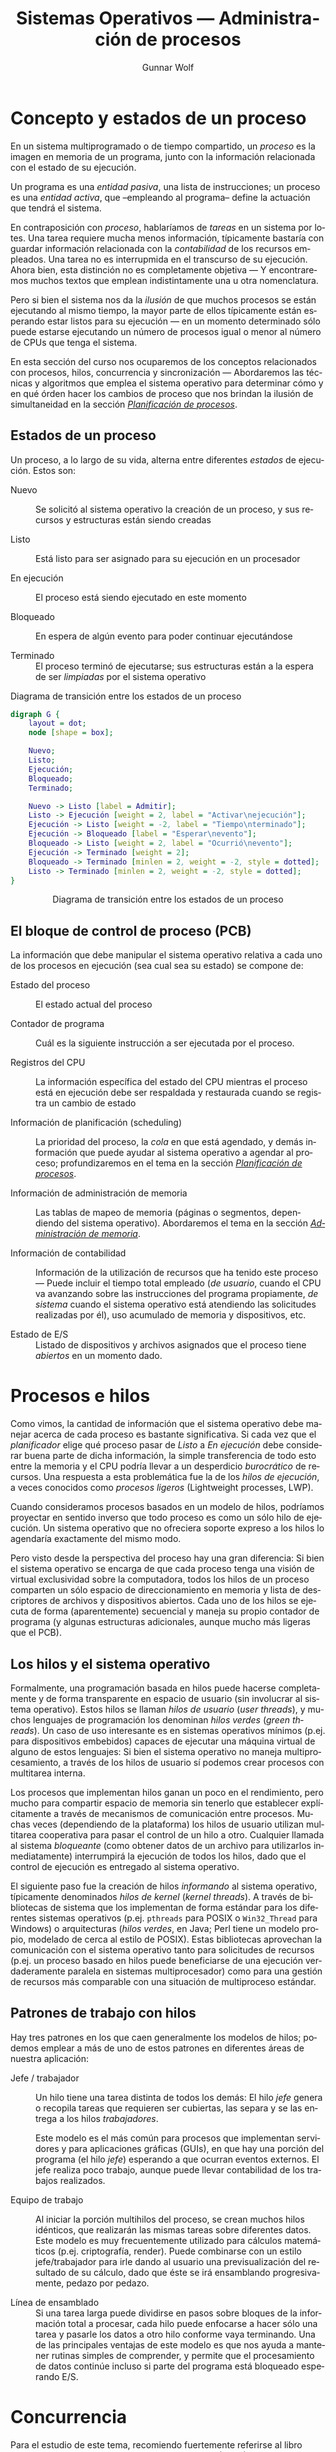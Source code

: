 #+TITLE: Sistemas Operativos — Administración de procesos
#+AUTHOR: Gunnar Wolf
#+EMAIL: gwolf@sistop.org
#+LANGUAGE: es
#+OPTIONS: LaTeX:dvipng
#+INFOJS_OPT: tdepth:1 sdepth:1 ftoc:nil ltoc:nil
#+BIBLIOGRAPHY: /home/gwolf/vcs/doc_gwolf/bib/gwolf.bib apalike limit:t
#+LATEX_HEADER: \usepackage[spanish]{babel}
#+LATEX_HEADER: \definecolor{string}{rgb}{0,0.6,0} \definecolor{shadow}{rgb}{0.5,0.5,0.5} \definecolor{keyword}{rgb}{0.58,0,0.82} \definecolor{identifier}{rgb}{0,0,0.7}
#+LATEX_HEADER: \renewcommand{\ttdefault}{pcr} \lstset{basicstyle=\ttfamily\small\bfseries, frame=shadowbox, showstringspaces=false, rulesepcolor=\color{shadow}, keywordstyle=\color{keyword}, stringstyle=\color{string}, identifierstyle=\color{identifier}, commentstyle=\mdseries\textit, inputencoding=utf8, extendedchars=true, breaklines=true, breakatwhitespace=true, breakautoindent=true, numbers=left, numberstyle=\ttfamily\footnotesize\textit, framexleftmargin=7mm}
#+STYLE: <link rel="stylesheet" type="text/css" href="sistop.css" />

* Concepto y estados de un proceso

En un sistema multiprogramado o de tiempo compartido, un /proceso/ es
la imagen en memoria de un programa, junto con la información
relacionada con el estado de su ejecución.

Un programa es una /entidad pasiva/, una lista de instrucciones; un
proceso es una /entidad activa/, que –empleando al programa– define la
actuación que tendrá el sistema.

En contraposición con /proceso/, hablaríamos de /tareas/ en un sistema
por lotes. Una tarea requiere mucha menos información, típicamente
bastaría con guardar información relacionada con la /contabilidad/ de
los recursos empleados. Una tarea no es interrupmida en el transcurso
de su ejecución. Ahora bien, esta distinción no es completamente
objetiva — Y encontraremos muchos textos que emplean indistintamente
una u otra nomenclatura.

Pero si bien el sistema nos da la /ilusión/ de que muchos procesos se
están ejecutando al mismo tiempo, la mayor parte de ellos típicamente
están esperando estar listos para su ejecución — en un momento
determinado sólo puede estarse ejecutando un número de procesos igual
o menor al número de CPUs que tenga el sistema.

En esta sección del curso nos ocuparemos de los conceptos relacionados
con procesos, hilos, concurrencia y sincronización — Abordaremos las
técnicas y algoritmos que emplea el sistema operativo para determinar
cómo y en qué órden hacer los cambios de proceso que nos brindan la
ilusión de simultaneidad en la sección /[[./planificacion_de_procesos.org][Planificación de procesos]]/.

** Estados de un proceso

Un proceso, a lo largo de su vida, alterna entre diferentes /estados/
de ejecución. Estos son:

- Nuevo :: Se solicitó al sistema operativo la creación de un proceso,
           y sus recursos y estructuras están siendo creadas

- Listo :: Está listo para ser asignado para su ejecución en un procesador

- En ejecución :: El proceso está siendo ejecutado en este momento

- Bloqueado :: En espera de algún evento para poder continuar
               ejecutándose

- Terminado :: El proceso terminó de ejecutarse; sus estructuras están
               a la espera de ser /limpiadas/ por el sistema operativo

#+attr_html: height="350"
#+attr_latex: width=0.4\textwidth
#+caption: Diagrama de transición entre los estados de un proceso
#+begin_src dot :file ltxpng/estados_proceso.png
digraph G {
	layout = dot;
	node [shape = box];

	Nuevo;
	Listo;
	Ejecución;
	Bloqueado;
	Terminado;

	Nuevo -> Listo [label = Admitir];
	Listo -> Ejecución [weight = 2, label = "Activar\nejecución"];
	Ejecución -> Listo [weight = -2, label = "Tiempo\nterminado"];
	Ejecución -> Bloqueado [label = "Esperar\nevento"];
	Bloqueado -> Listo [weight = 2, label = "Ocurrió\nevento"];
	Ejecución -> Terminado [weight = 2];
	Bloqueado -> Terminado [minlen = 2, weight = -2, style = dotted];
	Listo -> Terminado [minlen = 2, weight = -2, style = dotted];
}
#+end_src

#+begin_html
<p align="center">Diagrama de transición entre los estados de un proceso</p>
#+end_html

** El bloque de control de proceso (PCB)

La información que debe manipular el sistema operativo relativa a cada
uno de los procesos en ejecución (sea cual sea su estado) se compone
de:

- Estado del proceso :: El estado actual del proceso

- Contador de programa :: Cuál es la siguiente instrucción a ser
     ejecutada por el proceso.

- Registros del CPU :: La información específica del estado del CPU
     mientras el proceso está en ejecución debe ser respaldada y
     restaurada cuando se registra un cambio de estado

- Información de planificación (scheduling) :: La prioridad del
     proceso, la /cola/ en que está agendado, y demás información que
     puede ayudar al sistema operativo a agendar al proceso;
     profundizaremos en el tema en la sección /[[./planificacion_de_procesos.org][Planificación de
     procesos]]/.

- Información de administración de memoria :: Las tablas de mapeo de
     memoria (páginas o segmentos, dependiendo del sistema
     operativo). Abordaremos el tema en la sección /[[./administracion_de_memoria.org][Administración de
     memoria]]/.

- Información de contabilidad :: Información de la utilización de
     recursos que ha tenido este proceso — Puede incluir el tiempo
     total empleado (/de usuario/, cuando el CPU va avanzando sobre
     las instrucciones del programa propiamente, /de sistema/ cuando
     el sistema operativo está atendiendo las solicitudes realizadas
     por él), uso acumulado de memoria y dispositivos, etc.

- Estado de E/S :: Listado de dispositivos y archivos asignados que el
                   proceso tiene /abiertos/ en un momento dado.

* Procesos e hilos

Como vimos, la cantidad de información que el sistema operativo debe
manejar acerca de cada proceso es bastante significativa. Si cada vez
que el /planificador/ elige qué proceso pasar de /Listo/ a /En ejecución/
debe considerar buena parte de dicha información, la simple
transferencia de todo esto entre la memoria y el CPU podría llevar a
un desperdicio /burocrático/ de recursos. Una respuesta a esta
problemática fue la de los /hilos de ejecución/, a veces conocidos
como /procesos ligeros/ (Lightweight processes, LWP).

Cuando consideramos procesos basados en un modelo de hilos, podríamos
proyectar en sentido inverso que todo proceso es como un sólo hilo de
ejecución. Un sistema operativo que no ofreciera soporte expreso a los
hilos lo agendaría exactamente del mismo modo.

Pero visto desde la perspectiva del proceso hay una gran diferencia:
Si bien el sistema operativo se encarga de que cada proceso tenga una
visión de virtual exclusividad sobre la computadora, todos los hilos
de un proceso comparten un sólo espacio de direccionamiento en memoria
y lista de descriptores de archivos y dispositivos abiertos. Cada uno
de los hilos se ejecuta de forma (aparentemente) secuencial y maneja
su propio contador de programa (y algunas estructuras adicionales,
aunque mucho más ligeras que el PCB).

** Los hilos y el sistema operativo

Formalmente, una programación basada en hilos puede hacerse
completamente y de forma transparente en espacio de usuario (sin
involucrar al sistema operativo). Estos hilos se llaman /hilos de
usuario/ (/user threads/), y muchos lenguajes de programación los
denominan /hilos verdes/ (/green threads/). Un caso de uso interesante
es en sistemas operativos mínimos (p.ej. para dispositivos embebidos)
capaces de ejecutar una máquina virtual de alguno de estos lenguajes:
Si bien el sistema operativo no maneja multiprocesamiento, a través de
los hilos de usuario sí podemos crear procesos con multitarea interna.

Los procesos que implementan hilos ganan un poco en el rendimiento,
pero mucho para compartir espacio de memoria sin tenerlo que
establecer explícitamente a través de mecanismos de comunicación entre
procesos. Muchas veces (dependiendo de la plataforma) los hilos de
usuario utilizan multitarea cooperativa para pasar el control de un
hilo a otro. Cualquier llamada al sistema /bloqueante/ (como obtener
datos de un archivo para utilizarlos inmediatamente) interrumpirá la
ejecución de todos los hilos, dado que el control de ejecución es
entregado al sistema operativo.

El siguiente paso fue la creación de hilos /informando/ al sistema
operativo, típicamente denominados /hilos de kernel/ (/kernel
threads/). A través de bibliotecas de sistema que los implementan de
forma estándar para los diferentes sistemas operativos
(p.ej. =pthreads= para POSIX o =Win32_Thread= para Windows) o
arquitecturas (/hilos verdes/, en Java; Perl tiene un
modelo propio, modelado de cerca al estilo de POSIX). Estas
bibliotecas aprovechan la comunicación con el sistema operativo tanto
para solicitudes de recursos (p.ej. un proceso basado en hilos puede
beneficiarse de una ejecución verdaderamente paralela en sistemas
multiprocesador) como para una gestión de recursos más comparable con
una situación de multiproceso estándar.

** Patrones de trabajo con hilos

Hay tres patrones en los que caen generalmente los modelos de hilos;
podemos emplear a más de uno de estos patrones en diferentes áreas de
nuestra aplicación:

- Jefe / trabajador :: Un hilo tiene una tarea distinta de todos los
     demás: El hilo /jefe/ genera o recopila tareas que requieren ser
     cubiertas, las separa y se las entrega a los hilos
     /trabajadores/.

     Este modelo es el más común para procesos que implementan
     servidores y para aplicaciones gráficas (GUIs), en que hay una
     porción del programa (el hilo /jefe/) esperando a que ocurran
     eventos externos. El jefe realiza poco trabajo, aunque puede
     llevar contabilidad de los trabajos realizados.

- Equipo de trabajo :: Al iniciar la porción multihilos del proceso,
     se crean muchos hilos idénticos, que realizarán las mismas tareas
     sobre diferentes datos. Este modelo es muy frecuentemente
     utilizado para cálculos matemáticos (p.ej. criptografía,
     render). Puede combinarse con un estilo jefe/trabajador para irle
     dando al usuario una previsualización del resultado de su
     cálculo, dado que éste se irá ensamblando progresivamente, pedazo
     por pedazo.

- Línea de ensamblado :: Si una tarea larga puede dividirse en pasos
     sobre bloques de la información total a procesar, cada hilo puede
     enfocarse a hacer sólo una tarea y pasarle los datos a otro hilo
     conforme vaya terminando. Una de las principales ventajas de este
     modelo es que nos ayuda a mantener rutinas simples de comprender,
     y permite que el procesamiento de datos continúe incluso si parte
     del programa está bloqueado esperando E/S.

* Concurrencia

#+begin_center
#+attr_html: max-width: 80%;
Para el estudio de este tema, recomiendo fuertemente referirse al
libro «[[Little_Book_of_Semaphores_-_Allen_Downey.pdf][The little book of semaphores]]» de Allen Downey (2008).

Pueden descargar (legalmente) el libro desde el sitio Web del curso o
desde [[http://www.greenteapress.com/semaphores/index.html][Green Tea Press]].
#+end_center

Formalmente y desde las ciencias de la computación, /concurrencia/ no
necesariamente se refiere a dos o más eventos que ocurran a la vez,
sino que a dos o más eventos cuyo órden es /no determinista/, esto es,
eventos acerca de los cuales /no podemos predecir el órden relativo en
que ocurrirán/. Esto puede ocurrir porque hablamos de dos hilos
ejecutándose en conjunto, dos procesos independientes en el mismo
equipo, o incluso procesos independientes en computadoras separadas
geográficamente; el estudio de situaciones derivadas de la
concurrencia es uno de los campos de estudio clásico (y más abstracto)
de las ciencias de la computación.

Si bien una de las tareas principales de los sistemas operativos es
dar a cada proceso la ilusión de que se está ejecutando en una
computadora dedicada, de modo que el programador no tenga que pensar
en la competencia por recursos, a veces esta ilusión sencillamente no
puede presentarse — Parte del desarrollo de un programa puede depender
de datos obtenidos en fuentes externas a éste, y la cooperación con
hilos o procesos externos es fundamental.

Para algunos de los ejemplos a continuación, presentaremos ejemplos
usando la semántica de la interacción entre hilos del mismo proceso,
sincronización entre procesos independientes, asignación de recursos
por parte del núcleo a procesos simultáneos, o incluso entre usuarios
de diferentes equipos de una red — En todos estos casos, los conceptos
presentados pueden generalizarse a los demás, y son situaciones en que
se presenta compartición (o competencia) por estructuras entre
entes independientes.

** Mecanismos de exclusión mutua y sincronización

Comenzaremos el planteamiento de esta sección con algunos problemas
clásicos que la ilustran, para posteriormente formalizar las nociones
y los mecanismos para resolverlos.

*** Problemas clásicos

Enunciaremos a continuación algunos planteamientos que ilustran
situaciones que se pueden resolver empleando semáforos. Por ahora
haremos únicamente el planteamiento, y después de presentar las
estructuras de sincronización, veremos cómo pueden
resolverse.

Conviene ir pensando en qué estrategias podrían seguir para resolver
los problemas.

- Problema productor-consumidor :: En un entorno multihilos es común
     que haya una división de tareas tipo /línea de ensamblado/, que
     se puede generalizar a que un grupo de hilos van /produciendo/
     ciertas estructuras, a ser /consumidas/ por otro.

     Un ejemplo de este problema puede ser un programa /orientado a
     eventos/, en que eventos de distinta naturaleza pueden
     producirse, y causan que se /disparen/ los mecanismos que los
     puedan atender. Los eventos pueden /apilarse/ en un buffer que
     será procesado por los hilos encargados conforme se vayan
     liberando. Esto impone ciertos requisitos, como:

     - Agregar o retirar un elemento del buffer tiene que ser hecho de
       forma atómica. Si más de un proceso intentara hacerlo al mismo
       tiempo, correríamos riesgo de que se corrompan los datos.

     - Si un consumidor está listo y el buffer está vacío, debe
       bloquearse (¡no realizar espera activa!) hasta que un productor
       genere un elemento.

- Problema lectores-escritores :: Una estructura de datos puede ser
     accesada simultáneamente por muchos procesos /lectores/, pero si
     algún proceso está escribiendo, debemos evitar que cualquier otro
     lea (dado que podría encontrarse con los datos en un estado
     inconsistente). Los requisitos de sincronización son

     - Cualquier cantidad de lectores puede estar leyendo al mismo
       tiempo.
     - Los escritores deben tener accfeso exclusivo a la sección
       crítica.
     - Como refinamiento al planteamiento: Debemos evitar que un
       influjo constante de procesos lectores dejen a un escritor en
       situación de /inanición/.

- La cena de los filósofos :: Cinco filósofos se dan cita para comer
     arroz en una mesa redonda. En la mesa, cada uno de ellos se
     sienta frente a un plato. A su derecha, tiene un palito chino, y
     a su izquierda tiene otro.

     Los filósofos sólo saben =pensar()= y =comer()=. Cada uno de
     ellos va a =pensar()= un tiempo arbitrario, hasta que le da
     hambre. El hambre es mala consejera, por lo que intenta
     =comer()=. Los requisitos son:

     - Sólo un filósofo puede sostener un palito a la vez.

     - Debe ser imposible que un filósofo muera de inanición estando a
       la espera de un palito.

     - Debe ser imposible que se presente un bloqueo mutuo.

     - Debe ser posible que más de un filósofo pueda comer al mismo
       tiempo.

- El problema de los fumadores :: Hay tres fumadores empedernidos y un
     /agente/ que, de tiempo en tiempo, consigue ciertos insumos. Los
     ingredientes necesarios para fumar son tabaco, papel y
     cerillos. Cada uno de los fumadores tiene una cantidad infinita
     de alguno de los ingredientes, pero no les gusta
     compartir. Afortunadamente, del mismo modo que no comparten, no
     son acaparadores.

     De tiempo en tiempo, el agente consigue una dosis de dos de los
     ingredientes — Por ejemplo, si deja en la mesa un papel y tabaco,
     el que trae los cerillos educadamente tomará los ingredientes, se
     hará un cigarro, y lo fumará.

     Suhas Patil (1971) planteó este problema buscando demostrar que
     hay situaciones que no se pueden resolver con el uso de
     semáforos. Las condiciones planteadas son

     - No podemos modificar el código del agente. Si el agente es un
       sistema operativo, ¡tiene sentido la restricción de no tenerle
       que notificar acerca de los flujos cada uno de los programas
       que corre!

     - El planteamiento original de Patil menciona que no debe
       emplearse arreglos de semáforos o usar condicionales en el
       flujo. Esta segunda restricción haría efectivamente irresoluble
       al problema, por lo que podemos ignorarlo.


Nuevamente, recomiendo al libro «[[Little_Book_of_Semaphores_-_Allen_Downey.pdf][The little book of semaphores]]» de
Allen Downey (2008) para profundizar en este tema.

*** Secciones críticas y operaciones atómicas

Varios hilos pueden avanzar en su trabajo de forma concurrente sin
entorpecerse mutuamente siempre y cuando estén trabajando únicamente
con /variables locales/, esto es, valores independientes para cada uno
de los hilos. Sin embargo, cuando dos hilos tienen que
/sincronizarse/ (asegurar un ordenamiento dado entre flujos
independientes de ejecución), o cuando tienen que transmitirse
información, el uso de /variables globales/ y de recursos externos
requiere tener en mente que el planificador puede interrumpir el flujo de
un hilo /en cualquier momento/. Esto implica, por ejemplo, que el
siguiente código en Ruby puede llevarnos a distintos resultados:

#+begin_src ruby
class EjemploHilos
  def initialize
    @x = 0
  end

  def f1
    sleep 0.1
    @x += 3
  end

  def f2
    sleep 0.1
    @x *= 2
  end

  def run
    t1 = Thread.new {f1}
    t2 = Thread.new {f2}
    sleep 0.1
    print @x + ' '
  end
end
#+end_src

En este ejemplo, inserté un tiempo de espera largo, de una décima de
segundo (=sleep 0.1=) para obligar al planificador a elegir a alguno de
los hilos tras un periodo de espera (en caso contraio, las funciones
son tan simples que, bajo la implementación de Ruby, se ejecutaría
simplemente en forma secuencial.

La /variable de instancia/ =@x= es compartida entre los dos hilos de
ejecución, y en este ejemplo tenemos tres hilos /compitiendo/ por
ella. En algunas ejecuciones, =run= ejecutará primero la
multiplicación, resultando en =(@x * 2) + 3=, en otras =(@x + 3) * 2=
(siendo hilos diferentes, no vale la precedencia de los
operadores). Algunas veces imprimirá el resultado antes de ambas
operaciones (el =@x= original, en el estado de entrada de los hilos),
en otros a medio camino, y en otras más después de ambas
modificaciones. Es más, a veces el valor resultante de =@x= puede
/aparentar que una de las operaciones no ocurrió, dado que un hilo fue
interrumpido a media operación:

#+begin_src ruby
e = EjemploHilos.new;10.times{e.run}
6 9 21 45 180 183 372 750 1500 3006

e = EjemploHilos.new;10.times{e.run}
0 3 15 33 66 135 276 1110 1110 2226
#+end_src

Y si bien este pequeño programa fue hecho explícitamente para ilustrar
este problema, en un programa real con hilos de ejecución complejos,
el no saber dónde será interrumpido el flujo presenta un problema
mayor: ¿cómo pueden dos hilos manipular un recurso compartido si no
hay garantía de que una operación no será interrumpida? Y recordemos
que las instrucciones que le damos al sistema no tienen por qué
traducirse a una sóla instrucción ante el sistema — Una instrucción en
C tan simple como =x++= implica por lo menos:

- Obtener la dirección en memoria de =x=
- Traer el valor de =x= a un registro del procesador
- Incrementar ese valor en 2
- Almacenar el valor del registro en la memoria

Al haber dos accesos a memoria (¡y estamos hablando de un lenguaje de
mucho más bajo nivel que el del ejemplo!), el CPU puede tener que
esperar a que el valor le sea transferido, y al planificador puede
aprovechar para cambiar el hilo en ejecución. Claro está, con un
lenguaje de tan alto nivel como Ruby, el número de instrucciones
resultante puede ser mucho mayor.

- Operación atómica :: Operación que tenemos la garantía que se
     ejecutará o no como una sóla unidad de ejecución. Esto no
     necesariamente implica que el sistema no retirará el flujo de
     ejecución de su hilo, sino que /el efecto de que se le retire el
     flujo/ no llevará a comportamiento inconsistente.

- Condición de carrera :: (Race condition) Categoría de errores de
     programación que implica a dos procesos fallando al comunicarse
     su estado mutuo, llevando a resultados inconsistentes. Es uno de
     los problemas más frecuentes y difíciles de depurar, y ocurre
     típicamente por no considerar la /no atomicidad/ de una operación

- Sección crítica :: El área de código que requiere ser protegida de
     accesos simultáneos, donde se realiza la modificiación de datos
     compartidos.

Dado que el sistema no tiene forma de saber cuáles instrucciones (o
áreas del código) requerimos que funcionen de forma atómica, nosotros
debemos indicárselo de forma explícita, sincronizando nuestros hilos
(o procesos). Es necesario asegurarnos que la sección crítica no
permitirá la entrada de dos hilos de forma casi-simultánea.

Un error muy común es utilizar mecanismos /no atómicos/ para señalizar
al respecto. Consideremos que estamos haciendo un sistema de venta de
boletos de autobús en Perl, y queremos hacer la siguiente función
/segura ante la concurrencia/. El programador aquí ya hizo un primer
intento:

#+begin_src perl
my ($proximo_asiento :shared, $capacidad :shared, $bloq :shared);
$capacidad = 40;

sub asigna_asiento {
  while ($bloq) { sleep 0.1; }
  $bloq = 1;
  if ($proximo_asiento < $capacidad) {
    $asignado = $proximo_asiento;
    $proximo_asiento += 1;
    print "Asiento asignado: $asignado\n";
  } else {
    print "No hay asientos disponibles\n";
    return 1;
  }
  $bloq = 0;
  return 0;
}
#+end_src

El programador identificó correctamente la /sección crítica/ como las
líneas comprendidas entre la 7 y la 9 (pero, al ser parte de un bloque
condicional, /protegió/ hasta la 14). Sin embargo, tenemos aún una
situación de carrera (aunque mucho más contenida) entre la 2 y la 3:
Podría un hilo entrar[fn:: Este ejemplo utiliza además el mal ejemplo
de una /espera activa/ (busy wait), requiriendo del tiempo del
procesador periódicamente mientras espera a que se satisfaga una
condición dada. Veremos cómo evitar esto más adelante.] al =while= y
evaluar a un =$bloq= aún falso, y –justo antes de modificarlo– el
control se transfiere a otro hilo entrando al mismo lugar, y vendiendo
dos veces el mismo asiento.

Para señalizar la entrada a una sección crítica no podemos hacerlo
desde el flujo susceptible a ser interrumpido, tenemos que hacerlo a
través de instrucciones de las que el planificador pueda /asegurar/ su
atomicidad.

*** Bloqueos mutuos e inanición

Cuando nos enfrentamos a la concurrencia, además de asegurar la
atomicidad de ciertas operaciones, debemos evitar dos problemas que
son consecuencia natural de la existencia de la asignación de recursos
de forma exclusiva:

- Bloqueo mutuo :: (o /interbloqueo/; en inglés, /deadlock/) Situación
                   que ocurre cuando dos procesos poseen determinados
                   recursos, y cada uno queda detenido, a la espera de
                   alguno de los que tiene el otro. El sistema puede
                   seguir operando normalmente, pero ninguno de los
                   procesos involucrados podrán avanzar.

- Inanición :: (en inglés /resource starvation/): Situación en que un
	       proceso no es agendado para su ejecución dado que los
	       recursos por los cuales está esperando son asignados a
	       otros procesos.

El que presentemos estos conceptos aquí no significa que están
exclusivamente relacionados con esta sección: Son conceptos con los
que nos enfrentaremos una y otra vez al hablar de asignación exclusiva
a recursos — Temática recurrente en el campo de los sistemas
operativos.

*** /Mutexes/

La palabra /mutex/ nace de la frecuencia con que se habla de las
/regiones de exclusión mutua/ (en inglés, /mutual exclusion/). Es un
mecanismo que nos asegura que cierta región del código será ejecutada
como si fuera atómica.

Hay que tener en cuenta que un mutex /no significa/ que el código no
se va a interrumpir mientras está dentro de esta región — Eso sería
muy peligroso, dado que permitiría que el sistema operativo perdiera
el control del planificador, volviendo para propósitos prácticos a un
esquema de multitarea cooperativa. El mutex es un /mecanismo de
prevención/ que mantiene en espera a cualquier hilo o proceso que
quiera entrar a la /sección crítica/ hasta que el proceso que la está
ejecutando en un momento dado salga de ella.

Como vimos en el ejemplo anterior, para que una mutex sea efectiva
tiene que ser implementada a través de una /primitiva/ a un nivel
superior, implicando al planificador.

El código del ejemplo anterior podría reescribirse de la siguiente
manera empleando un mutex:

#+begin_src perl
my ($proximo_asiento :shared, $capacidad :shared);
$capacidad = 40;

sub asigna_asiento {
  lock($proximo_asiento);
  if ($proximo_asiento < $capacidad) {
    $asignado = $proximo_asiento;
    $proximo_asiento += 1;
    print "Asiento asignado: $asignado\n";
  } else {
    print "No hay asientos disponibles\n";
    return 1;
  }
  return 0;
}
#+end_src

Tomemos en cuenta que en este caso estamos hablando de una
implementación de hilos — Y como lo mencionamos previamente, esto nos
hace dependientes del lenguaje específico de implementación. En este
caso, en Perl, al ser =proximo_asiento= una variable compartida tiene
algunas /propiedades/ adicionales — Como, en este caso, la de poder
operar como un mutex. La implementación en Perl resulta muy /limpia/,
dado que nos evita el uso de una /variable de condición/ explícita —
Podríamos leer la línea 5 como /exclusión mutua sobre/
=$proximo_asiento=.

En la implementación de hilos de Perl, la función =lock()= implementa
un mutex delimitado por el /ámbito léxico/ de su invocación: El área
de exclusión mutua abarca desde la línea 5 en que es invocada hasta la
15 en que termina el bloque en que se invocó.

Un área de exclusion mutua debe:

- Ser mínima :: Debe ser /tan corta como sea posible/, para evitar que
                otros hilos queden bloqueados fuera del área
                crítica. Si bien en este ejemplo es demasiado simple,
                si hiciéramos cualquier llamada a otra función (o al
                sistema) estando dentro de un área de exclusión mutua,
                detendríamos la ejecución de todos los demás hilos por
                demasiado tiempo.

- Ser comprehensiva :: Debemos analizar bien cuál es el área a
     proteger y no arriesgarnos a proteger de menos. En este ejemplo,
     podríamos haber puesto =lock($asignado)= dentro del =if=, dado
     que sólo dentro de su evaluación positiva modificamos la variable
     =$proximo_asiento=. Sin embargo, si la ejecución de un hilo se
     interrumpiera entre las líneas 7 y 8, la condición del =if= se
     evaluaría incorrectamente.

Como comparación, una rutina equivalente en Bash (entre procesos
independientes y usando los archivos =/tmp/proximo_asiento= y
=/etc/capacidad/= como un mecanismo para compartir datos) sería:

#+begin_src sh
asigna_asiento() {
  lockfile /tmp/asigna_asiento.lock
  PROX=$(cat /tmp/proximo_asiento || echo 0)
  CAP=$(cat /etc/capacidad || echo 40)
  if [ $PROX -lt $CAP ]
    then
      ASIG=$PROX
      echo $(($PROX+1)) > /tmp/proximo_asiento
      echo "Asiento asignado: $ASIG"
    else
      echo "No hay asientos disponibles"
      return 1;
    fi
  rm -f /tmp/asigna_asiento.lock
}
#+end_src

Un mutex es, pues, una herramienta muy sencilla, y podría verse como
la pieza básica para la sincronización entre procesos. Lo fundamental
para emplearlos es identificar las regiones críticas de nuestro
código, y proteger el acceso /con un mecanismo apto de
sincronización/, que garantice atomicidad.

*** Semáforos

La interfaz ofrecida por los mutexes es muy sencilla, pero no permite
resolver algunos problemas de sincronización. Edsger Dijkstra (1968) propuso
a los /semáforos/.

Un semáforo es una variable de tipo entero que tiene definida la
siguiente interfaz:

- Inicialización :: Se puede inicializar el semáforo a cualquier valor
                    entero, pero después de esto, su valor no puede ya
                    ser leído.

- Decrementar :: Cuando un hilo decrementa el semáforo, si el valor es
                 negativo, el hilo se /bloquea/ y no puede continuar
                 hasta que /otro hilo/ incremente el semáforo. Según
                 la implementación, esta operación puede denominarse
                 =wait=, =down=, =acquire= o incluso =P= (por ser la
                 inicial de /proberen te verlagen/, /intentar
                 decrementar/ en holandés, del planteamiento original
                 en el artículo de Dijkstra).

- Incrementar :: Cuando un hilo incrementa al semáforo, si hay hilos
                 epserando, uno de ellos es /despertado/. Los nombres
                 que recibe esta operación son =signal=, =up=,
                 =release=, =post= o =V= (de /verhogen/,
                 /incrementar/).

La interfaz de hilos =POSIX= (=pthreads=) presenta estas primitivas
con la siguiente definición:

#+begin_src C
int sem_init(sem_t *sem, int pshared, unsigned int value);
int sem_post(sem_t *sem);
int sem_wait(sem_t *sem);
int sem_trywait(sem_t *sem);
#+end_src

La variable =pshared= indica si el semáforo puede ser compartido
entre procesos o únicamente entre hilos. =sem_trywait= extiende la
intefaz sugerida por Dijkstra: Verifica si el semáforo puede ser
decrementado y, en caso de que no, en vez de bloquearse, indica al
proceso que no puede continuar. El proceso debe tener la lógica
necesaria para no entrar en las secciones críticas (digamos, intentar
otra estrategia).

=sem_trywait= se sale de la definición clásica de semáforo, por lo
cual no lo consideraremos en esta sección.

Un semáforo permite la implementación de varios patrones, entre los
cuales tenemos a:

- Señalizar :: Un hilo debe informar a otro que cierta condición está
               ya cumplida — Por ejemplo, un hilo prepara una conexión
               en red mientras que otro calcula lo que tiene que
               enviar. No podemos arriesgarnos a comenzar a enviar
               antes de que la conexión esté lista. Inicializamos el
               semáforo a 0, y:

	       #+begin_src python
	       # Antes de lanzar los hilos
	       senal = Semaphore(0)

	       def envia_datos():
	         calcula_datos()
		 senal.acquire()
		 envia_por_red()

	       def prepara_conexion():
	         crea_conexion()
		 senal.release()

	       #+end_src

	       No importa si =prepara_conexion()= termina primero — En
	       el momento en que termine, =senal= valdrá 1 y
	       =envia_datos()= podrá proceder.

- /Rendezvous/ :: Así se denomina en francés (y ha sido adoptado al
                  inglés) a quedar en una /cita/. Este patrón busca
                  que dos hilos se esperen mutuamente en cierto punto
                  para continuar en conjunto — Por ejemplo, en una
                  aplicación GUI, un hilo prepara la interfaz gráfica
                  y actualiza sus eventos mientras otro efectúa
                  cálculos para mostrar. Queremos mostrar al usuario
                  la simulación desde el principio, así que no debe
                  empezar a calcular antes de que el GUI esté listo,
                  pero preparar los datos del cálculo toma tiempo, y
                  no queremos esperar doblemente. Para esto,
                  implementamos dos semáforos señalizándose
                  mutuamente:

		  #+begin_src python
		  guiListo = Semaphore(0)
		  calculoListo = Semaphore(0)

		  threading.Thread(target=maneja_gui, args=[]).start()
		  threading.Thread(target=maneja_calculo, args=[]).start()

		  def maneja_gui():
		    inicializa_gui()
		    guiListo.release()
		    calculoListo.acquire()
		    recibe_eventos()

		  def maneja_calculo():
		    inicializa_datos()
		    calculoListo.release()
		    guiListo.acquire()
		    procesa_calculo()
		  #+end_src

- Mutex :: El uso de un semáforo inicializado a 1 puede implementar
	   fácilmente un mutex. En Python:

           #+begin_src python
	   mutex = Semaphore(1)
	   # ...Inicializamos estado y lanzamos hilos
	   mutex.acquire()
	   # Estamos en la region de exclusion mutua
	   x = x + 1
	   mutex.release()
	   # Continua la ejecucion paralela
           #+end_src

- Multiplex :: Permite la entrada de no más de /n/ procesos a la
               región crítica. Si lo vemos como una generalización de
               /Mutex/, basta con inicializar al semáforo al número
               máximo de procesos deseado.

	       Su construcción es idéntica a la de un mutex, pero es
               inicializado al número de procesos que se quiere
               permitir que ejecuten de forma simultánea.

- Torniquete :: Una construcción que por sí sóla no hace mucho, pero
                resulta útil para patrones posteriores. Esta
                construcción garantiza que un grupo de hilos o
                procesos /pasa por un punto determinado/ de uno en uno
                (incluso en un ambiente multiprocesador):

		#+begin_src python
                torniquete = Semaphore(0)
                # (...)
                if alguna_condicion():
                  torniquete.release()
                # (...)
                torniquete.acquire()
                torniquete.release()
		#+end_src

                En este caso, vemos primero una /señalización/ que
                hace que todos los procesos esperen frente al
                torniquete hasta que alguno marque que
                =alguna_condicion()= se ha cumplido y libere el
                paso. Posteriormente, los procesos que esperan
                pasarán ordenadamente por el torniquete.

		El torniquete por sí sólo no es tan útil, pero su
                función se hará clara a continuación.

- Barrera :: Una barrera es una generalización de /rendezvous/ que
             permite la sincronización entre varios hilos (no sólo
             dos), y no requiere que el rol de cada uno de los hilos
             sea distinto.

	     Esta construcción busca que ninguno de los hilos
             continúe ejecutando hasta que todos hayan llegado a un
             punto dado.

	     Para implementar una barrera, es necesario que ésta
             guarde algo de información adicional además del semáforo,
             particularmente, el número de hilos que se han lanzado
             (para esperarlos a todos). Esta será una variable
             compartida y, por tanto, requiere de un mutex. Veamos la
             inicialización (que se ejecuta antes de iniciar los
             hilos):

	     #+begin_src python
	     require random
	     n = random.randint(1,10) # Numero de hilos
	     cuenta = 0
	     mutex = Semaphore(1)
	     barrera = Semaphore(0)
	     #+end_src

	     Ahora, Supongamos que todos los hilos tienen que
             realizar, por separado, la inicialización de su estado,
             y ninguno de ellos debe comenzar el procesamiento hasta
             que todos hayan efectuado su inicialización:

	     #+begin_src python
	     inicializa_estado()

	     mutex.acquire()
	     count = count + 1
	     mutex.release()

	     if count == n:
	       barrera.release()

	     barrera.acquire()
	     barrera.release()

	     procesamiento()
	     #+end_src

	     Las barreras son una construcción suficientemente útil
             como para que sea común encontrarlas "prefabricadas". En
             los hilos =POSIX= (=pthreads=), por ejemplo, la interfaz
             básica es:

	     #+begin_src C
	     int pthread_barrier_init(pthread_barrier_t  *barrier,
                                      const pthread_barrierattr_t *restrict attr,
                                      unsigned count);
             int pthread_barrier_wait(pthread_barrier_t  *barrier);
	     int pthread_barrier_destroy(pthread_barrier_t *barrier);
	     #+end_src

- Cola :: Podemos emplear una cola cuando tenemos dos /clases de/
          hilos que deben proceder en pares. Este patrón es a veces
          referido como /baile de salón/: Para que una pareja baile,
          hace falta que haya un /líder/ y un /seguidor/. Cuando
          llega una persona al salón, verifica si hay uno de la otra
          clase esperando bailar. En caso de haberlo, bailan, y en
          caso contrario, espera a que llegue su contraparte.

	  El código para implementar esto es muy simple:

	  #+begin_src python
	  colaLideres = Semaphore(0)
	  colaSeguidores = Semaphore(0)
	  # (...)
	  def lider():
	    colaSeguidores.release()
	    colaLideres.acquire()
	    baila()
	  def seguidor():
	    colaLideres.release()
	    colaSeguidores.acquire()
	    baila()
	  #+end_src

	  El patrón debe resultar ya familiar: Es un /rendezvous/. La
          distinción es meramente semántica: En el /rendezvous/
          hablábamos de dos hilos explícitamente, aquí hablamos de
          dos clases de hilos.

	  Sobre de este patrón base se pueden refinar muchos
          comportamientos. Por ejemplo, asegurar que sólo una pareja
          esté bailando al mismo tiempo, o asegurar que los hilos en
          espera vayan bailando en el órden en que llegaron.

*** TODO Soluciones a los problemas clásicos

*** Monitores

El principal problema con los mecanismos anteriormente descritos es
que no sólo hace falta encontrar un mecanismo que permita evitar
el acceso simultáneo a la sección crítica sin caer en bloqueos mutuos
o inanición, sino que hay que /implementarlo correctamente/,
empleando una semántica que requiere de bastante entrenamiento para
entender correctamente.

Además, al hablar de procesos que compiten por recursos de una forma
/hostil/, nuestra implementación basada en semáforos puede resultar
insuficiente. Ilustremos, por ejemplo, por qué en el modelo original
de Djikstra (así como en los ejemplos que presentamos anteriormente)
sólo existen las operaciones de incrementar y decrementar, y no se
permite verificar el estado (como lo ofrece =sem_trywait()= en
=pthreads=):

#+begin_src C
while (! sem_trywait(semaforo)) {}
seccion_critica();
sem_post(semaforo);
#+end_src

El código presentado es absolutamente válido — Pero cae en una
/espera activa/ que desperdicia innecesariamente y constantemente
tiempo de procesador (y no tiene garantía de tener más éxito que una
espera pasiva, como sería el caso con un =sem_wait()=).

Por otro lado, algún programador puede creer que su código ejecutará
suficientemente rápido y con suficientemente baja frecuencia para que
la probabilidad de que usar la sección crítica le cause problemas sea
muy baja. Es frecuente ver ejemplos como el siguiente:

#+begin_src C
/* Cruzamos los dedos... A fin de cuentas, corremos con baja frecuencia! */
seccion_critica();
#+end_src

Los perjuicios causados por este programador resultan obvios. Sin
embargo, es común ver casos como este.

Los /monitores/ son estructuras provistas por el lenguaje o entorno de
desarrollo que /encapsulan/ tanto a los datos /como a las funciones
que los pueden manipular/, e impiden el acceso directo a las funciones
potencialmente peligrosas — En otras palabras, son /tipos de datos
abstractos/ (ADTs), /clases/ de /objetos/, y /exponen/ una serie de
/métodos públicos/, además de los /métodos privados/ que emplean
internamente.

Al no presentar al usuario/programador una interfaz que puedan
/subvertir/, el monitor asegura que todo el código necesario para
asegurar el acceso concurrente a los datos está en un sólo lugar.

#+attr_html: height="350"
#+attr_latex: width=0.5\textwidth
#+caption: Vista esquemática de un monitor. No es ya un conjunto de procedimientos aislados, sino que una abstracción que permite realizar únicamente las operaciones públicas sobre datos encapsulados. (Silberschatz, p.239)
[[./img/monitor.png]]


Un monitor puede implementarse utilizando cualquiera de los
mecanismos de sincronización que presentamos anteriormente — La
diferencia radica en que esto es hecho /en un sólo lugar/. Los
programas que quieran emplear el recurso protegido lo hacen
incluyendo a nuestro código como módulo / biblioteca, lo cual fomenta
la /reutilización de código/.

Como ejemplo, el lenguaje de programación /Java/ implementa
sincronización vía monitores entre hilos como una propiedad de la
declaración de método, y lo implementa directamente en la JVM. Si
declaramos un método de la siguiente manera (Silberschatz):

#+begin_src java
public class SimpleClass {
  // . . .
  public synchronized void safeMethod() {
    /* Implementation of safeMethod() */
  // . . .
  }
}
#+end_src

E inicializamos a un =SimpleClass sc = new SimpleClass()=, cuando
llamemos a =sc.safeMethod()=, la máquina virtual verificará si ningún
otro proceso está ejecutando =safeMethod()=; en caso de que no sea
así, le permitirá la ejecución obteniendo el candado, y en caso de sí
haberlo, el hilo se bloqueará hasta que el candado sea liberado.

El modelo de sincronización basado en monitores no sólo presenta a la
exclusión mutua. A través /variables de condición/ podemos también
emplear una semántica parecida (aunque no igual) a la de los
semáforos, con los métodos =var.wait()= y =var.signal()=. En el caso
de los monitores, =var.wait()= suspende al hilo hasta que otro hilo
ejecute =var.signal()=; en caso de no haber ningún proceso esperando,
=var.signal()= no tiene ningún efecto (no cambia el estado de =var=,
a diferencia de lo que ocurre con los semáforos)

Presento, a modo de ilustración, la resolución del problema de la
/cena de los filósofos/ en C[fn:: Implementación basada en el ejemplo
de Ted Baker,
http://www.cs.fsu.edu/~baker/realtime/restricted/notes/philos.html]. Esto
demuestra, además, que si bien utilizamos semántica de orientación a
objetos, no sólo los lenguajes clásicamente relacionados con la
programación orientada a objetos nos permiten emplear monitores.

#+begin_src C
/* Implementacion para cinco filosofos */
pthread_cond_t  CV[NTHREADS];    /* Una variable condicional por filosofo */
pthread_mutex_t M;               /* Mutex para el monitor */
int             state[NTHREADS]; /* Estado de cada filosofo */

void init () {
    int i;
    pthread_mutex_init(&M, NULL);
    for (i = 0; i < 5; i++) {
        pthread_cond_init(&CV[i], NULL);
        state[i] = PENSANDO;
    }
}

void toma_palillos (int i) {
    pthread_mutex_lock(&M)
    state[i] = HAMBRIENTO;
    actualiza(i);
    while (state[i] == HAMBRIENTO)
        pthread_cond_wait(&CV[i], &M);
    pthread_mutex_unlock(&M);
}

void suelta_palillos (int i) {
    state[i] = PENSANDO;
    actualiza((i + 4) % 5);
    actualiza((i + 1) % 5);
    pthread_mutex_unlock(&M);
}

void come(int i) {
    printf("El filosofo %d esta comiendo\n", i);
}

/* No incluimos 'actualiza' en los encabezados, es una funcion interna */
int actualiza (int i) {
    if ((state[(i + 4) % 5] != COMIENDO) &&
        (state[i] == HAMBRIENTO) &&
        (state[(i + 1) % 5] != COMIENDO)) {
        state[i] = COMIENDO;
        pthread_cond_signal(&CV[i]);
    }
    return 0;
}
#+end_src

Con esta declaración, la implementación completa de cada uno de los
filósofos se reduce a:

#+begin_src C
toma_palillos(i);
come();
suelta_palillos(i);
#+end_src

* Bloqueos mutuos

Un bloqueo mutuo puede ejemplificarse con la situación que se presenta
cuando cuatro automovilistas llegan al mismo tiempo al cruce de dos
avenidas del mismo rango en que no hay un semáforo, cada uno desde
otra dirección. Los reglamentos de tránsito señalan que la precedencia
la tiene /el automovilista que viene más por la derecha/. En este
caso, cada uno de los cuatro debe ceder el paso al que tiene a la
derecha — Y ante la ausencia de un criterio humano que rompa el
bloqueo, deberían todos mantenerse esperando por siempre.

Un bloqueo mutuo se presenta cuando (/Condiciones de Coffman/) (La
Red, p. 185)

1. Los procesos reclaman control exclusivo de los recursos que piden
   (condición de /exclusión mutua/).

2. Los procesos mantienen los recursos que ya les han sido asignados
   mientras esperan por recursos adicionales (condición de /espera
   por/).

3. Los recursos no pueden ser extraídos de los procesos que los tienen
   hasta su completa utilización (condición de /no apropiatividad/).

4. Existe una cadena circular de procesos en la que cada uno mantiene a
   uno o más recursos que son requeridos por el siguiente proceso de la
   cadena (condición de /espera circular/).

Las primeras tres condiciones son /necesarias pero no suficientes/
para que se produzcaun bloqueo; su presencia puede llamar nuestra
atención hacia una situación de riesgo. Sólo cuando se presentan las
cuatro podemos hablar de un bloqueo mutuo efectivo.

Otro ejemplo clásico es un sistema con dos unidades de cinta
(dispositivos de acceso secuencial y no compartible), en que los
procesos /A/ y /B/ requieren de ambas unidades. Supongamos siguiente
secuencia:

1. /A/ solicita una unidad de cinta y se bloquea

2. /B/ solicita una unidad de cinta y se bloquea

3. El sistema operativo otorga la unidad /1/ a /A/.y lo vuelve a poner
   en ejecución

4. /A/ continúa procesando; termina su periodo de ejecución

5. El sistema operativo otorga la unidad /2/ a /B/ y lo vuelve a poner
   en ejecución

6. /B/ solicita otra unidad de cinta y se bloquea

7. El sistema operativo no tiene otra unidad de cinta por
   asignar. Mantiene a /B/ bloqueado; otorga el control de vuelta a
   /A/

8. /A/ solicita otra unidad de cinta y se bloquea

9. El sistema operativo no tiene otra unidad de cinta por
   asignar. Mantiene a /B/ bloqueado; otorga el control de vuelta a
   otro proceso (o queda en espera)

#+attr_html: height="350"
#+attr_latex: width=0.5\textwidth
#+caption: Esquema clásico de un bloqueo mutuo simple: Los procesos /A/ y /B/ esperan mutuamente para el acceso a las unidades de cinta /1/ y /2/.

#+begin_src dot :file ltxpng/bloqueo_mutuo_simple.png
digraph G {
	layout = circo;

	A [label = "Proceso\nA"];
	B [label = "Proceso\nB"];
	1 [label = "Unidad\n1", shape = box];
	2 [label = "Unidad\n2", shape = box];

	A -> 1 [label = "Asignada"];
	B -> 2 [label = "Asignada"];
	A -> 2 [label = "Solicitada", style = dotted];
	B -> 1 [label = "Solicitada", style = dotted];
}
#+end_src

#+begin_html
<p align="center">Esquema clásico de un bloqueo mutuo simple: Los procesos <em>A</em> y <em>B</em> esperan mutuamente para el acceso a las unidades de cinta <em>1</em> y <em>2</em>.</p>
#+end_html

Sin una política de prevención o resolución de bloqueos mutuos, no hay
modo de que /A/ o /B/ continúen su ejecución. Veremos, pues, algunas
estrategias para enfrentar a los bloqueos mutuos.

En el apartado de /Exclusión mutua/, los hilos presentados estaban
diseñados para /cooperar explícitamente/. El rol del sistema operativo
va más allá, tiene que implementar /políticas/ que eviten, en la
medida de lo posible, dichos bloqueos.

Las políticas tendientes a otorgar los recursos lo antes posible
cuando son solicitadas pueden ser vistas como /liberales/, en tanto
que las que controlan más la asignación de recursos,
/conservadoras/.

#+attr_html: height="200"
#+attr_latex: width=0.9\textwidth
#+caption: Espectro liberal—conservador de esquemas para evitar bloqueos (Finkel, 1988, p.128)
[[./img/deadlocks_conserv_lib.png]]


Las líneas principales que describen a las estrategias para enfrentar
situaciones de bloqueo (La Red, p. 188):

- Prevención :: Se centra en modelar el comportamiento del sistema
		para que /elimine toda posibilidad/ de que se produzca
		un bloqueo. Resulta en una utilización subóptima de
		recursos.

- Evasión :: Busca imponer condiciones menos estrictas que en la
	     prevención, para intentar lograr una mejor utilización de
	     los recursos. Si bien no puede evitar /todas las
	     posibilidades/ de un bloqueo, cuando éste se produce
	     busca /evitar/ sus consecuencias.

- Detección y recuperación :: El sistema /permite/ que ocurran los
     bloqueos, pero busca /determinar si ha ocurrido/ y tomar medidas
     para eliminarlo.

     Busca despejar los bloqueos presentados para que el sistema
     continúe operando sin ellos.

** Prevención de bloqueos

Una manera de evitar bloqueos /por completo/ sería el que un sistema
operativo jamás asignara recursos a más de un proceso a la vez — Los
procesos podrían seguir efectuando cálculos o empleando recursos /no
rivales/ (que no requieran acceso exclusivo — Por ejemplo, empleo de
archivos en el disco, sin que exista un acceso directo del proceso al
disco), pero sólo uno podría obtener recursos de forma exclusiva al
mismo tiempo. Este mecanismo sería la /serialización/, y la situación
antes descrita se resolvería de la siguiente manera:

1. /A/ solicita una unidad de cinta y se bloquea

2. /B/ solicita una unidad de cinta y se bloquea

3. El sistema operativo otorga la unidad /1/ a /A/ y lo vuelve a poner
   en ejecución

4. /A/ continúa procesando; termina su periodo de ejecución

5. El sistema operativo mantiene bloqueado a /B/, dado que /A/ tiene
   un recurso

6. /A/ solicita otra unidad de cinta y se bloquea

7. El sistema operativo otorga la unidad /2/ a /A/ y lo vuelve a poner
   en ejecución

8. /A/ libera la unidad de cinta /1/

9. /A/ libera la unidad de cinta /2/ (y con ello, el bloqueo de uso de
   recursos)

10. El sistema operativo otorga la unidad /1/ a /B/ y lo vuelve a
    poner en ejecución

11. /B/ solicita otra unidad de cinta y se bloquea

12. El sistema operativo otorga la unidad /2/ a /B/ y lo vuelve a
    poner en ejecución

13. /B/ libera la unidad de cinta /1/

14. /B/ libera la unidad de cinta /2/

Si bien la serialización resuelve la situación aquí mencionada, el
mecanismo empleado es subóptimo dado que puede haber hasta /n-1/
procesos esperando a que uno libere los recursos.

Un sistema que implementa una política de asignación de recursos
basada en la serialización, si bien no caerá en bloqueos mutuos, sí
tiene un peligro fuerte de caer en /inanición/.

Otro ejemplo de política preventiva /menos conservadora/ sería la
/retención y espera/ o /reserva/ (/advance claim/): Que todos los
programas declaren al iniciar su ejecución qué recursos van a
requerir. Los recursos son apartados para su uso exclusivo hasta que
el proceso termina, pero el sistema operativo puede seguir atendiendo
solicitudes /que no rivalicen/: Si a los procesos /A/ y /B/ anteriores
se suman procesos /C/ y /D/, pero requieren otro tipo de recursos,
podrían ejecutarse en paralelo /A/, /C/ y /D/, y una vez que /A/
termine, podrían continuar ejecutando /B/, /C/ y /D/.

El bloqueo resulta ahora imposible por diseño, pero el usuario que
inició /B/ tiene una percepción de injusticia dado el tiempo que tuvo
que esperar para que su solicitud fuera atendida — De hecho, si /A/ es
un proceso de larga duración (incluso si requiere la unidad de cinta
sólo por un breve periodo), esto lleva a que /B/ sufra una /inanición/
innecesariamente prolongada.

Además, la implementación de este mecanismo preventivo requiere que el
programador sepa por anticipado qué recursos requerirá — Y esto en la
realidad muchas veces es imposible. Si bien podría diseñarse una
estrategia de lanzar procesos /representantes/ (o /proxy/) solicitando
recursos específicos cuando éstos hicieran falta, esto sólo
transferiría la situación de bloqueo por recursos a bloqueo por
procesos — y un programador poco cuidadoso podría de todos modos
desencadenar la misma situación.

** Evasión de bloqueos

Para la evasión de bloqueos, el sistema partiría de poseer, además de
la información descrita en el caso anterior, información acerca de
/cuándo/ requiere un proceso utilizar cada recurso. De este modo,
el planificador puede marcar qué flujos entre dos (o más) procesos son
/seguros/ y cuáles son /inseguros/

#+attr_html: height="350"
#+attr_latex: width=0.8\textwidth
#+caption: Evasión de bloqueos: Los procesos /A/ (horizontal) y /B/ (vertical) requieren del acceso exclusivo a un scanner y una impresora. (La Red, p. 200)
[[./img/tray_proc_evasion_bloqueo.png]]


El análisis de la interacción entre dos procesos se representa como en
la figura anterior; el avance en cada proceso es marcado con una
flecha horizontal (/A/) o vertical (/B/); en un sistema
multiprocesador, podría haber avance mutuo, y lo indicaríamos con una
flecha diagonal.

Al saber cuándo reclama y libera un recurso cada proceso, podemos
marcar cuál es el área /segura/ para la ejecución y cuándo estamos
aproximándonos a un área de riesgo. En el caso mostrado, el bloqueo
mutuo se produciría si entráramos a I_2—I_3 e I_6—I_7, por lo que –en
la situación descrita en esta gráfica– el sistema debe mantener a /B/
congelado por lo menos hasta que /A/ llegue a I_3.

Este mecanismo proveería una mejor respuesta que los vistos en el
apartado de /prevención de bloqueos/, pero es todavía más dificil de
aplicar en situaciones reales. Para que pudiéramos implementar un
sistema con evasión de bloqueos, tendría que ser posible hacer un
análisis estático previo del código a ejecutar, y tener un listado
total de recursos estático. Estos mecanismos pueden ser efectivos en
sistemas de uso especializado, pero no en sistemas operativos (o
planificadores) genéricos.

*** TODO Algoritmo del banquero

*Hace falta terminar de desarrollar esta sección*

Edsger Djikstra propuso un algoritmo de asignación de recursos
orientado a la evasión de bloqueos a ser empleado para el sistema
operativo THE (desarrollado entre 1965 y 1968 en la Escuela Superior
Técnica de Eindhoven, Technische Hogeschool Eindhoven), un sistema
multiprogramado organizado en anillos de privilegios. El nombre de
este algoritmo proviene de que busca que el sistema opere cuidando de
tener siempre la liquidez (nunca entrar a /estados inseguros/) para
satisfacer los préstamos (recursos) solicitados por sus clientes
(quienes a su vez tienen una línea de crédito pre-autorizada por el
banco).

Este algoritmo debe ejecutarse cada vez que un proceso solicita
recursos; el sistema evita caer en situaciones conducentes a un
bloqueo mutuo ya sea denegando o posponiendo la solicitud. El
requisito particular es que, al iniciar, cada proceso debe /anunciar
su reclamo máximo/ (llamémosle =claim()=) al sistema el número máximo
de recursos de cada tipo que va a emplear a lo largo de su ejecución —
Esto sería implementado como una llamada al sistema. Una vez que un
proceso presentó su reclamo máximo de recursos, cualquier llamada
subsecuente a =claim()= falla. Claro está, si el proceso anuncia una
necesidad mayor al número existente de recursos de algún tipo, también
falla dado que el sistema no será capaz de cumplirlo.

El /algoritmo del banquero/ muchas veces se presenta basado en
matrices de necesidades por proceso y por tipo de recurso — Por
simplicidad, lo presentamos asumiendo un solo tipo de recurso.

Un estado es /seguro/ si existe una /secuencia segura/ donde 

# El sistema debe saber en todo momento:

# - Cuántos y cuáles recursos puede llegar a solicitar un proceso
# - Cuántos y cuáles recursos tiene actualmente asignado cada proceso
# - Cuántos y cuáles recursos tiene el sistema disponibles

# Y opera por medio de las siguientes estructuras, que representan el
# estado del sistema /al momento de arribo/ de una solicitud:

# - Disp :: Vector de longitud $m$ que indica el número de recursos
#           disponibles. Si $Disp_j = k$, hay $k$ instancias disponibles
#           de $R_j$
# - Max :: Una matriz de $n×m$ detallando la demanda máxima de cada
#          proceso, por tipo de recurso. Si $Max_{i,j} = k$, $P_i$ puede
#          solicitar cuando mucho $k$ instancias de $R_j$.
# - Asig :: Una matriz de $n×m$ que indica cuántos recursos tiene
#           asignados un proceso. $Asig_{i,j} = k$ indica que $P_i$
#           tiene actualmente $k$ instancias de $R_j$
# - Nec :: Una matriz de $n×m$ que indica cuántos recursos necesita cada
#          proceso para compleetar su tarea. Esta matriz es resultante
#          de la resta de las dos anteriores: $Nec_{i,j} = Max_{i,j} -
#          Asig_{i,j}$

** Detección y recuperación de bloqueos

La detección de bloqueos es una forma de /reaccionar/ ante una
situación de bloqueo que ya se presentó y de buscar la mejor manera de
salir de ella. La detección de bloqueos se ejecuta como una tarea
/periódica/, y si bien no puede prevenir situaciones de bloqueo, puede
detectarlas una vez que ya ocurrieron y limitar su impacto.

Manteniendo una lista de recursos asignados y solicitados, el sistema
operativo puede saber cuando un conjunto de procesos están esperándose
mutuamente en una solicitud por recursos — Al analizar estas tablas
como grafos dirigidos, representamos:

- Los procesos, con cuadrados

- Los recursos, con círculos

  - Puede representarse como un círculo grande a una /clase de
    recursos/, y como círculos pequeños dentro de éste a una /serie de
    recursos idénticos/ (p.ej. las diversas unidades de cinta)

- Las flechas que van de un recurso a un proceso indican que el
  recurso /está asignado/ al proceso

- Las flechas que van de un proceso a un recurso indican que el
  proceso /solicita/ al recurso

Si tenemos una representación completa de los procesos y recursos en
el sistema, la estrategia es /reducir/ la gráfica retirando los
elementos que no brinden información imprescindible, siguiendo la
siguiente lógica (recordemos que representan una fotografía del
sistema /en un momento dado/):

- Retiramos los procesos que no están solicitando ni tienen asignado
  ningún recurso.

- Para todos los procesos restantes: Si todos los recursos que están
  solicitando /pueden ser concedidos/ (esto es, no están actualmente
  asignados a otro), reducimos eliminando del grafo al proceso y a
  todas las flechas relacionadas con éste.

- Si después de esta reducción eliminamos a todos los procesos del
  grafo, entonces no hay interbloqueos y podemos continuar. En caso de
  permanecer procesos en el grafo, los procesos “irreducibles”
  constituyen la serie de procesos interbloqueados de la gráfica.

#+attr_html: height="350"
#+attr_latex: width=0.5\textwidth
#+caption: Detección de bloqueos: Grafo de procesos y recursos en un momento dado

#+begin_src dot :file ltxpng/deteccion_bloqueos.png
digraph G {
	layout = neato;
	1 [label = "1"];
	2 [label = "2"];
	3 [label = "3"];
	4 [label = "4"];
	5 [label = "5"];
	6 [label = "6"];
	7 [label = "7"];
	A [label = "A", shape = box];
	B [label = "B", shape = box];
	C [label = "C", shape = box];
	D [label = "D", shape = box];
	E [label = "E", shape = box];
	F [label = "F", shape = box];
	A -> 1 -> B
	3 -> B;
	F -> 6 -> B;
	4 -> B;
	4 -> C;
	2 -> C -> 5 -> E -> 7 -> D -> 4;
}
#+end_src

#+begin_html
<p align="center">Detección de bloqueos: Grafo de procesos y recursos en un momento dado</p>
#+end_html

De la gráfica anterior, podríamos proceder:

- Reducimos por /B/, dado que actualmente no está esperando a ningún
  recurso

- Reducimos por /A/ y /F/, dado que los recursos por los cuales están
  esperando quedarían libres en ausencia de /B/

Y quedamos con un interbloqueo entre /C/, /D/ y /E/, en torno a los
recursos /4/, /5/ y /7/.

#+attr_html: height="350"
#+attr_latex: width=0.5\textwidth
#+caption: Detección de bloqueos: Proceso de reducción en un grafo de procesos y recursos, manejando clases de recursos
[[./img/deteccion_bloqueos_2.png]]


Nótese que /reducir/ un proceso del grafo no implica que éste haya
/entregado/ sus recursos, sino que únicamente que, hasta donde tenemos
conocimiento, /tiene posibilidad de hacerlo/. Los procesos que estan
esperando por recursos retenidos por un proceso pueden sufrir
inanición aún por un tiempo indeterminado.

Una vez que un bloqueo es diagnosticado, dado que los procesos no
podrán terminar por sí mismos (dado que están precisamente bloqueados,
su ejecución no avanzará más), hay varias estrategias para la
recuperación:

- Terminar a todos los procesos bloqueados. Esta es la técnica más
  sencilla y, de cierto modo, más justa — Todos los procesos
  implicados en el bloqueo pueden ser relanzados, pero todo el estado
  del cómputo que han realizado hasta este momento se perderá.

- /Retroceder/ a los procesos implicados hasta el último /punto de
  control/ (/checkpoint/) conocido. Esto es posible únicamente cuando
  el sistema implementa esta funcionalidad, que tiene un elevado costo
  adicional. Cuando el estado de uno de los procesos depende de
  factores externos a éste, es imposible implementar fielmente los
  /puntos de control/.

  Podría parecer que retroceder a un punto previo llevaría
  indefectiblemente a que se repita la situación — Pero los bloqueos
  mutuos requieren de un órden de ejecución específico para
  aparecer. Muy probablemente, dos ejecuciones posteriores lograrían
  salvar el bloqueo — y en caso contrario, puede repetirse este paso.

- Terminar, uno por uno y no en bloque, a cada uno de los procesos
  bloqueados. Una vez que se termina uno, se evalúa la situación para
  verificar si logró romperse la situación de bloqueo, en cuyo caso la
  ejecución de los restantes continúa sin interrupción.

  Para esto, si bien podría elegirse un proceso al azar de entre los
  bloqueados, típicamente se consideran elementos adicionales como:

  - Los procesos que demandan garantías de /tiempo real/ son los más
    sensibles para detener y relanzar

  - La menor cantidad de tiempo de procesador consumido hasta el
    momento. Dado que el proceso probablemente tenga que ser
    re-lanzado (re-ejecutado), puede ser conveniente /apostarle/ a un
    proceso que haya hecho poco cálculo (para que el tiempo que tenga
    que invertir para volver al punto actual sea el mínimo posible).

  - Mayor tiempo restante estimado. Si se puede estimar cuánto tiempo
    de procesamiento /queda pendiente/, conviene terminar al proceso
    que más le falte por hacer.

  - Menor número de recursos asignados hasta el momento. Un poco como
    criterio de justicia, y un poco partiendo de que es un proceso que
    está haciendo menor uso del sistema.

  - Prioridad más baja. Cuando hay un ordenamiento de procesos o
    usuarios por prioridades, siempre es preferible terminar un
    proceso de menor prioridad o perteneciente a un usuario poco
    importante que uno de mayor prioridad.

  - En caso de contar con la información necesaria, es siempre mejor
    interrumpir un proceso que /pueda ser repetido sin pérdida de
    información/ que uno que la cause. Por ejemplo, es preferible
    interrumpir una compilación que la actualización de una base de
    datos.

Un punto importante a considerar es cada cuánto debe realizarse la
verificación de bloqueos. Podría hacerse:

- Cada vez que un proceso solicite un recurso. pero esto llevaría a un
  gasto de tiempo en este análisis demasiado frecuente.

- Con una periodicidad fija, pero esto arriesga a que los procesos
  pasen más tiempo bloqueados.

- Cuando el nivel del uso del CPU baje de cierto porcentaje. Esto
  indicaría que hay un nivel elevado de procesos en espera.

- Una estrategia combinada.

Por último, si bien los dispositivos aquí mencionados requieren
bloqueo exclusivo, otra estragegia es la /apropiación temporal/: Tomar
un recurso asignado a determinado proceso para otorgárselo
/temporalmente/ a otro. Esto no siempre es posible, claro, y depende
fuertemente de la naturaleza del mismo — pero podría, por ejemplo,
interrumpirse un proceso que tiene asignada (pero inactiva) a una
impresora para otorgársela temporalmente a otro que tiene un trabajo
corto pendiente. Esto último, sin embargo, es tan sensible a detalles
de cada clase de recursos que rara vez puede hacerlo el sistema
operativo — es normalmente hecho /de acuerdo/ entre los procesos
competidores, por medio de algún protocolo pre-establecido.

** Algoritmo del avestruz

Una quinta línea (que, por increíble que parezca, es probablemente la
más común) es el llamado /algoritmo del avestruz/: Ignorar las
situaciones de bloqueo (escondiéndose de ellas como avestruz que
esconde la cabeza bajo la tierra), esperando que su ocurrencia sea
suficientemente poco frecuente. Hay que comprender que esto ocurre
porque las condiciones impuestas por las demás estrategias resultan
demasiado onerosas, el conocimiento previo resulta insuficiente, o los
bloqueos simplemente pueden presentarse ante recursos externos y no
controlados (o conocidos siquiera) por el sistema operativo.

Ignorar la posibilidad de un bloqueo /cuando su probabilidad es
suficientemente baja/ será preferible para los usuarios (y
programadores) ante la disyuntiva de afrontar restricciones para la
forma y conveniencia de solicitar recursos.

En este caso, se toma una decisión entre lo /correcto/ y lo
/conveniente/ — Un sistema operativo formalmente no debería permitir
la posibilidad de que hubiera bloqueos, pero la inconveniencia
presentada al usuario sería inaceptable.

Una posible salida ante la presencia del /algoritmo del avestruz/ es
que los /programadores de aplicaciones/ soliciten un recurso pero, en
vez de solicitarlo por medio de una /llamada bloqueante/, hacerlo por
medio de una /llamada no bloqueante/ y, en caso de fallar ésta,
esperar un tiempo aleatorio e intentarlo e intentar nuevamente acceder
al recurso un número dado de veces, y, tras /n/ intentos, abortar
limpiamente el proceso y notificar al usuario (evitando un bloqueo
mutuo circular indefinido).

* Otros recursos

- [[http://perldoc.perl.org/perlthrtut.html][Tutorial de hilos de Perl]]


# Me queda pendiente:
# 
# Writing Papers Using org-mode
# http://nakkaya.com/2010/09/07/writing-papers-using-org-mode/
# \bibliographystyle{plain}
# \bibliography{refs}{}
